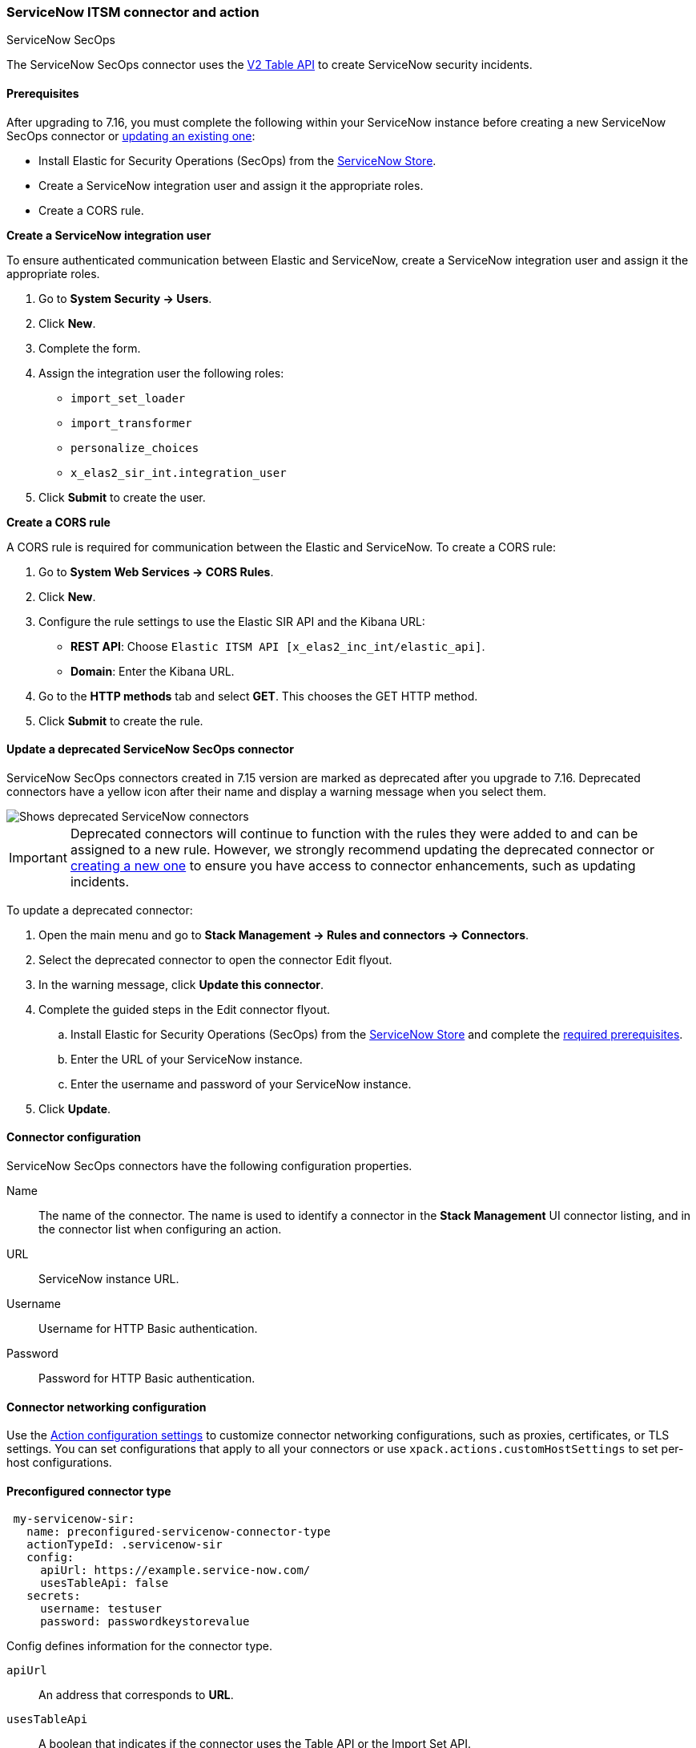 [role="xpack"]
[[servicenow-sir-action-type]]
=== ServiceNow ITSM connector and action
++++
<titleabbrev>ServiceNow SecOps</titleabbrev>
++++

The ServiceNow SecOps connector uses the https://docs.servicenow.com/bundle/orlando-application-development/page/integrate/inbound-rest/concept/c_TableAPI.html[V2 Table API] to create ServiceNow security incidents.

[float]
[[servicenow-sir-connector-prerequisites]]
==== Prerequisites
After upgrading to 7.16, you must complete the following within your ServiceNow instance before creating a new ServiceNow SecOps connector or <<servicenow-sir-connector-update, updating an existing one>>:

* Install Elastic for Security Operations (SecOps) from the https://store.servicenow.com/sn_appstore_store.do#!/store/application/2f0746801baeb01019ae54e4604bcb0f[ServiceNow Store].
* Create a ServiceNow integration user and assign it the appropriate roles.
* Create a CORS rule.

*Create a ServiceNow integration user*

To ensure authenticated communication between Elastic and ServiceNow, create a ServiceNow integration user and assign it the appropriate roles. 

. Go to *System Security -> Users*.
. Click *New*.
. Complete the form.
. Assign the integration user the following roles: 
* `import_set_loader`
* `import_transformer`
* `personalize_choices`
* `x_elas2_sir_int.integration_user`
. Click *Submit* to create the user.

*Create a CORS rule*

A CORS rule is required for communication between the Elastic and ServiceNow. To create a CORS rule:

. Go to *System Web Services -> CORS Rules*.
. Click *New*.
. Configure the rule settings to use the Elastic SIR API and the Kibana URL:
* *REST API*: Choose `Elastic ITSM API [x_elas2_inc_int/elastic_api]`.
* *Domain*: Enter the Kibana URL.
. Go to the *HTTP methods* tab and select *GET*. This chooses the GET HTTP method.
. Click *Submit* to create the rule.

[float]
[[servicenow-sir-connector-update]]
==== Update a deprecated ServiceNow SecOps connector

ServiceNow SecOps connectors created in 7.15 version are marked as deprecated after you upgrade to 7.16. Deprecated connectors have a yellow icon after their name and display a warning message when you select them.

[role="screenshot"]
image::management/connectors/images/servicenow-sir-update-connector.png[Shows deprecated ServiceNow connectors]

IMPORTANT: Deprecated connectors will continue to function with the rules they were added to and can be assigned to a new rule. However, we strongly recommend updating the deprecated connector or <<creating-new-connector, creating a new one>> to ensure you have access to connector enhancements, such as updating incidents.

To update a deprecated connector:

. Open the main menu and go to *Stack Management -> Rules and connectors -> Connectors*.
. Select the deprecated connector to open the connector Edit flyout.
. In the warning message, click *Update this connector*.
. Complete the guided steps in the Edit connector flyout.
.. Install Elastic for Security Operations (SecOps) from the https://store.servicenow.com/sn_appstore_store.do#!/store/home[ServiceNow Store] and complete the <<servicenow-sir-connector-prerequisites, required prerequisites>>.
.. Enter the URL of your ServiceNow instance.
.. Enter the username and password of your ServiceNow instance.
. Click *Update*.

[float]
[[servicenow-sir-connector-configuration]]
==== Connector configuration

ServiceNow SecOps connectors have the following configuration properties.

Name::      The name of the connector. The name is used to identify a  connector in the **Stack Management** UI connector listing, and in the connector list when configuring an action.
URL::       ServiceNow instance URL.
Username::  Username for HTTP Basic authentication.
Password::  Password for HTTP Basic authentication.

[float]
[[servicenow-sir-connector-networking-configuration]]
==== Connector networking configuration

Use the <<action-settings, Action configuration settings>> to customize connector networking configurations, such as proxies, certificates, or TLS settings. You can set configurations that apply to all your connectors or use `xpack.actions.customHostSettings` to set per-host configurations.

[float]
[[Preconfigured-servicenow-sir-configuration]]
==== Preconfigured connector type

[source,text]
--
 my-servicenow-sir:
   name: preconfigured-servicenow-connector-type
   actionTypeId: .servicenow-sir
   config:
     apiUrl: https://example.service-now.com/
     usesTableApi: false
   secrets:
     username: testuser
     password: passwordkeystorevalue
--

Config defines information for the connector type.

`apiUrl`:: An address that corresponds to *URL*.
`usesTableApi`:: A boolean that indicates if the connector uses the Table API or the Import Set API.

Note: If `usesTableApi` is set to false the Elastic application should be installed in ServiceNow.

Secrets defines sensitive information for the connector type.

`username`:: A string that corresponds to *Username*.
`password`::  A string that corresponds to *Password*. Should be stored in the <<creating-keystore, {kib} keystore>>.

[float]
[[define-servicenow-sir-ui]]
==== Define connector in Stack Management

Define ServiceNow SecOps connector properties.

[role="screenshot"]
image::management/connectors/images/servicenow-sir-connector.png[ServiceNow SecOps connector]

Test ServiceNow SecOps action parameters.

[role="screenshot"]
image::management/connectors/images/servicenow-sir-params-test.png[ServiceNow SecOps params test]

[float]
[[servicenow-sir-action-configuration]]
==== Action configuration

ServiceNow SecOps actions have the following configuration properties.

Short description::    A short description for the incident, used for searching the contents of the knowledge base.
Priority::             The priority of the incident.
Category::             The category of the incident.
Subcategory::          The subcategory of the incident.
Correlation ID::       Connectors using the same Correlation ID will be associated with the same ServiceNow incident. This value determines whether a new ServiceNow incident will be created or an existing one is updated. Modifying this value is optional; if not modified, the rule ID and alert ID are combined as `{{ruleID}}:{{alert ID}}` to form the Correlation ID value in ServiceNow. The maximum character length for this value is 100 characters.

NOTE: Using the default configuration of `{{ruleID}}:{{alert ID}}` ensures that ServiceNow will create a separate incident record for every generated alert that uses a unique alert ID. In other words, if the rule generates multiple alerts that use the same alert IDs, ServiceNow creates and continually updates a single incident record for the alert.

Correlation Display::  A descriptive label of the alert for correlation purposes in ServiceNow.
Description::          The details about the incident.
Additional comments::  Additional information for the client, such as how to troubleshoot the issue.

[float]
[[configuring-servicenow-sir]]
==== Configure ServiceNow SecOps

ServiceNow offers free https://developer.servicenow.com/dev.do#!/guides/madrid/now-platform/pdi-guide/obtaining-a-pdi[Personal Developer Instances], which you can use to test incidents.
